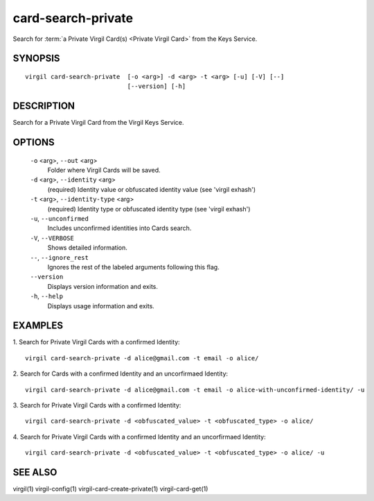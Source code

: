 ***********
card-search-private
***********

Search for :term:`a Private Virgil Card(s) <Private Virgil Card>` from the Keys Service.

SYNOPSIS
========
::

  virgil card-search-private  [-o <arg>] -d <arg> -t <arg> [-u] [-V] [--]
                              [--version] [-h]

DESCRIPTION
===========

Search for a Private Virgil Card from the Virgil Keys Service.

OPTIONS
=======

  ``-o`` <arg>,  ``--out`` <arg>
    Folder where Virgil Cards will be saved.

  ``-d`` <arg>,  ``--identity`` <arg>
    (required)  Identity value or obfuscated identity value (see 'virgil exhash')

  ``-t`` <arg>,  ``--identity-type`` <arg>
    (required)  Identity type or obfuscated identity type (see 'virgil exhash')

  ``-u``,  ``--unconfirmed``
    Includes unconfirmed identities into Cards search.

  ``-V``,  ``--VERBOSE``
    Shows detailed information.

  ``--``,  ``--ignore_rest``
    Ignores the rest of the labeled arguments following this flag.

  ``--version``
    Displays version information and exits.

  ``-h``,  ``--help``
    Displays usage information and exits.

EXAMPLES
========

1.  Search for Private Virgil Cards with a confirmed Identity:
::

  virgil card-search-private -d alice@gmail.com -t email -o alice/

2.  Search for Cards with a confirmed Identity and an uncorfirmaed Identity:
::

  virgil card-search-private -d alice@gmail.com -t email -o alice-with-unconfirmed-identity/ -u

3.  Search for Private Virgil Cards with a confirmed Identity:
::

  virgil card-search-private -d <obfuscated_value> -t <obfuscated_type> -o alice/

4.  Search for Private Virgil Cards with a confirmed Identity and an uncorfirmaed Identity:
::

  virgil card-search-private -d <obfuscated_value> -t <obfuscated_type> -o alice/ -u

SEE ALSO
========

virgil(1)
virgil-config(1)
virgil-card-create-private(1)
virgil-card-get(1)
